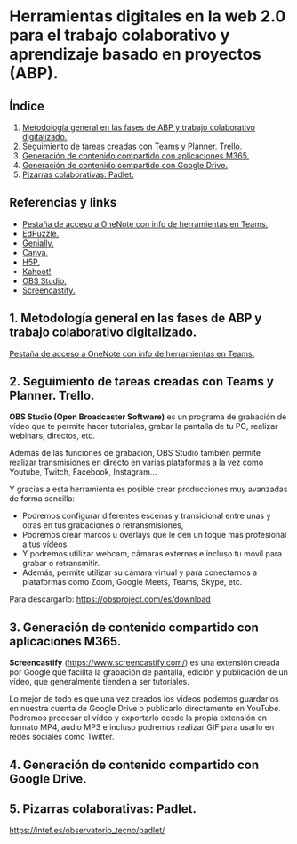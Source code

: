 [[./imagenes/sesion9.png]]
* Herramientas digitales en la web 2.0 para el trabajo colaborativo y aprendizaje basado en proyectos (ABP).
[[./imagenes/colaborativo.jpeg]]

** Índice
    1. [[https://github.com/pbendom/curso-TIC/blob/main/1-sesion-1.org#configuraci%C3%B3n-del-correo-electr%C3%B3nico-de-google-iesmutxamelcom][Metodología general en las fases de ABP y trabajo colaborativo digitalizado.]]
    2. [[https://github.com/pbendom/curso-TIC/blob/main/1-sesion-1.org#configuraci%C3%B3n-del-correo-electr%C3%B3nico-de-google-iesmutxamelcom][Seguimiento de tareas creadas con Teams y Planner. Trello.]]
    3. [[https://github.com/pbendom/curso-TIC/blob/main/1-sesion-1.org#configuraci%C3%B3n-del-correo-electr%C3%B3nico-de-google-iesmutxamelcom][Generación de contenido compartido con aplicaciones M365.]]
    4. [[https://github.com/pbendom/curso-TIC/blob/main/sesion-1.org#2-identidad-digital-gva-conexi%C3%B3n-y-configuraci%C3%B3n-del-correo-corporativo-edugvaes][Generación de contenido compartido con Google Drive.]]
    5. [[https://github.com/pbendom/curso-TIC/blob/main/sesion-1.org#2-identidad-digital-gva-conexi%C3%B3n-y-configuraci%C3%B3n-del-correo-corporativo-edugvaes][Pizarras colaborativas: Padlet.]]
   
** Referencias y links
- [[https://teams.microsoft.com/l/entity/0d820ecd-def2-4297-adad-78056cde7c78/_djb2_msteams_prefix_3962345294?context=%7B%22subEntityId%22%3Anull%2C%22chatId%22%3A%2219%3A9c46ad6686bb4e1e9cb180be2c575339%40thread.v2%22%2C%22contextType%22%3A%22chat%22%7D&tenantId=73dd1114-ef7d-40c7-8669-569d32e7e29b&allowXTenantAccess=false][Pestaña de acceso a OneNote con info de herramientas en Teams.]]
- [[https://edpuzzle.com/ ][EdPuzzle.]]
- [[https://genial.ly/es/][Genially.]]
- [[https://www.canva.com/][Canva.]]
- [[https://h5p.org/][H5P.]]
- [[https://kahoot.com/es/][Kahoot!]] 
- [[https://obsproject.com/es][OBS Studio.]] 
- [[https://www.screencastify.com/][Screencastify.]]


** 1. Metodología general en las fases de ABP y trabajo colaborativo digitalizado.

[[https://teams.microsoft.com/l/entity/0d820ecd-def2-4297-adad-78056cde7c78/_djb2_msteams_prefix_3962345294?context=%7B%22subEntityId%22%3Anull%2C%22chatId%22%3A%2219%3A9c46ad6686bb4e1e9cb180be2c575339%40thread.v2%22%2C%22contextType%22%3A%22chat%22%7D&tenantId=73dd1114-ef7d-40c7-8669-569d32e7e29b&allowXTenantAccess=false][Pestaña de acceso a OneNote con info de herramientas en Teams.]]


** 2. Seguimiento de tareas creadas con Teams y Planner. Trello.
[[./imagenes/kanban.jpg]]

*OBS Studio (Open Broadcaster Software)* es un programa de grabación de vídeo que te permite hacer tutoriales, grabar la pantalla de tu PC, realizar webinars, directos, etc. 

Además de las funciones de grabación, OBS Studio también permite realizar transmisiones en directo en varias plataformas a la vez como Youtube, Twitch, Facebook, Instagram…

Y gracias a esta herramienta es posible crear producciones muy avanzadas de forma sencilla:

- Podremos configurar diferentes escenas y transicional entre unas y otras en tus grabaciones o retransmisiones,
- Podremos crear marcos u overlays que le den un toque más profesional a tus vídeos.
- Y podremos utilizar webcam, cámaras externas e incluso tu móvil para grabar o retransmitir.
- Además, permite utilizar su cámara virtual y para conectarnos a plataformas como Zoom, Google Meets, Teams, Skype, etc.

Para descargarlo: https://obsproject.com/es/download

** 3. Generación de contenido compartido con aplicaciones M365.
[[./imagenes/screencastify.png]]

*Screencastify* (https://www.screencastify.com/) es una extensión creada por Google que facilita la grabación de pantalla, edición y publicación de un vídeo, que generalmente tienden a ser tutoriales.

Lo mejor de todo es que una vez creados los vídeos podemos guardarlos en nuestra cuenta de Google Drive o publicarlo directamente en YouTube. Podremos procesar el vídeo y exportarlo desde la propia extensión en formato MP4, audio MP3 e incluso podremos realizar GIF para usarlo en redes sociales como Twitter.

** 4. Generación de contenido compartido con Google Drive.

** 5. Pizarras colaborativas: Padlet.
https://intef.es/observatorio_tecno/padlet/
